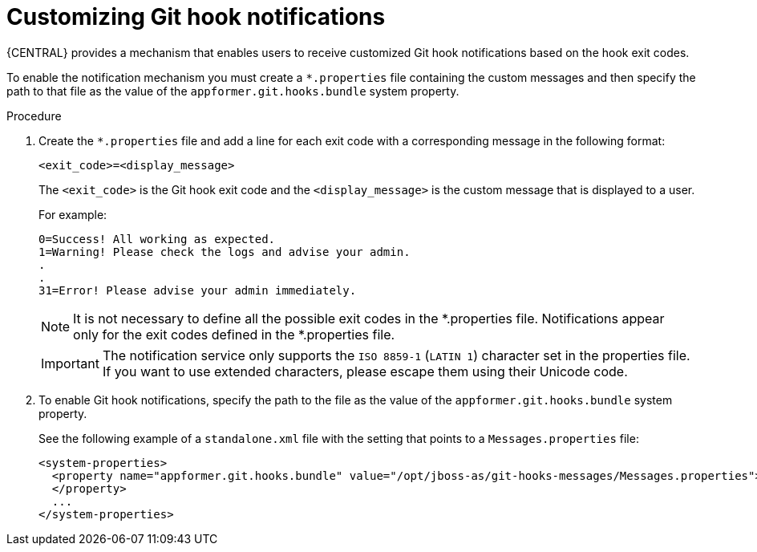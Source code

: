 [id='managing-business-central-customizing-githook-notifications-proc']
= Customizing Git hook notifications

{CENTRAL} provides a mechanism that enables users to receive customized Git hook notifications based on the hook exit codes.

To enable the notification mechanism you must create a `*.properties` file containing the custom messages and then specify the path to that file as the value of the `appformer.git.hooks.bundle` system property.

.Procedure

. Create the `*.properties` file and add a line for each exit code with a corresponding message in the following format:
+
`<exit_code>=<display_message>`
+
The `<exit_code>` is the Git hook exit code and the `<display_message>` is the custom message that is displayed to a user.
+
For example:
+
[source]
----
0=Success! All working as expected.
1=Warning! Please check the logs and advise your admin.
.
.
31=Error! Please advise your admin immediately.
----
+
[NOTE]
====
It is not necessary to define all the possible exit codes in the *.properties file. Notifications appear only for the exit codes defined in the *.properties file.
====
+
[IMPORTANT]
====
The notification service only supports the `ISO 8859-1` (`LATIN 1`) character set in the properties file. If you want to use extended characters, please escape them using their Unicode code.
====

. To enable Git hook notifications, specify the path to the file as the value of the `appformer.git.hooks.bundle` system property.
+
See the following example of a `standalone.xml` file with the setting that points to a `Messages.properties` file:
+
[source]
----
<system-properties>
  <property name="appformer.git.hooks.bundle" value="/opt/jboss-as/git-hooks-messages/Messages.properties">
  </property>
  ...
</system-properties>
----

